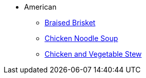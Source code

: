 * American
** xref:braised_brisket.adoc[Braised Brisket]
** xref:chicken_noodle_soup.adoc[Chicken Noodle Soup]
** xref:chicken_vegetable_stew.adoc[Chicken and Vegetable Stew]
